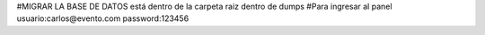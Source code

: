 #MIGRAR LA BASE DE DATOS
está dentro de la carpeta raiz dentro de dumps
#Para ingresar al panel
usuario:carlos@evento.com
password:123456
